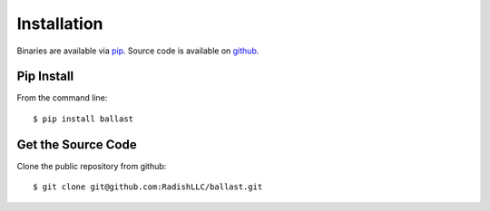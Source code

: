 .. _installation:

Installation
============
Binaries are available via `pip <https://pip.pypa.io/en/stable/installing/>`_.
Source code is available on `github <https://github.com/RadishLLC/ballast>`_.

Pip Install
-----------

From the command line::

    $ pip install ballast

Get the Source Code
-------------------

Clone the public repository from github::

    $ git clone git@github.com:RadishLLC/ballast.git
